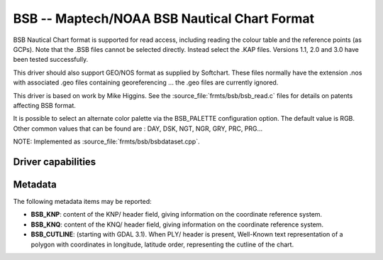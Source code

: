 .. _raster.bsb:

================================================================================
BSB -- Maptech/NOAA BSB Nautical Chart Format
================================================================================

.. shortname:: BSB

.. built_in_by_default::

BSB Nautical Chart format is supported for read access, including
reading the colour table and the reference points (as GCPs). Note that
the .BSB files cannot be selected directly. Instead select the .KAP
files. Versions 1.1, 2.0 and 3.0 have been tested successfully.

This driver should also support GEO/NOS format as supplied by Softchart.
These files normally have the extension .nos with associated .geo files
containing georeferencing ... the .geo files are currently ignored.

This driver is based on work by Mike Higgins. See the
:source_file:`frmts/bsb/bsb_read.c` files for details on patents affecting BSB format.

It is possible to select an alternate color
palette via the BSB_PALETTE configuration option. The default value is
RGB. Other common values that can be found are : DAY, DSK, NGT, NGR,
GRY, PRC, PRG...

NOTE: Implemented as :source_file:`frmts/bsb/bsbdataset.cpp`.


Driver capabilities
-------------------

.. supports_georeferencing::

.. supports_virtualio::

Metadata
--------

The following metadata items may be reported:

- **BSB_KNP**: content of the KNP/ header field, giving information on the
  coordinate reference system.

- **BSB_KNQ**: content of the KNQ/ header field, giving information on the
  coordinate reference system.

- **BSB_CUTLINE**: (starting with GDAL 3.1). When PLY/ header is present,
  Well-Known text representation of a polygon with coordinates in longitude,
  latitude order, representing the cutline of the chart.
